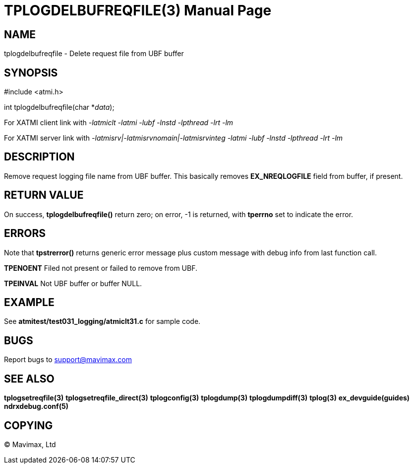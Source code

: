 TPLOGDELBUFREQFILE(3)
=====================
:doctype: manpage


NAME
----
tplogdelbufreqfile - Delete request file from UBF buffer

SYNOPSIS
--------
#include <atmi.h>

int tplogdelbufreqfile(char *'data');

For XATMI client link with '-latmiclt -latmi -lubf -lnstd -lpthread -lrt -lm'

For XATMI server link with '-latmisrv|-latmisrvnomain|-latmisrvinteg -latmi -lubf -lnstd -lpthread -lrt -lm'

DESCRIPTION
-----------
Remove request logging file name from UBF buffer. This basically removes *EX_NREQLOGFILE* field from buffer, if present.


RETURN VALUE
------------
On success, *tplogdelbufreqfile()* return zero; on error, -1 is returned, with *tperrno* set to indicate the error.

ERRORS
------
Note that *tpstrerror()* returns generic error message plus custom message with debug info from last function call.

*TPENOENT* Filed not present or failed to remove from UBF.

*TPEINVAL* Not UBF buffer or buffer NULL.


EXAMPLE
-------
See *atmitest/test031_logging/atmiclt31.c* for sample code.

BUGS
----
Report bugs to support@mavimax.com

SEE ALSO
--------
*tplogsetreqfile(3)* *tplogsetreqfile_direct(3)* *tplogconfig(3)* *tplogdump(3)* *tplogdumpdiff(3)* *tplog(3)* *ex_devguide(guides)* *ndrxdebug.conf(5)*

COPYING
-------
(C) Mavimax, Ltd

